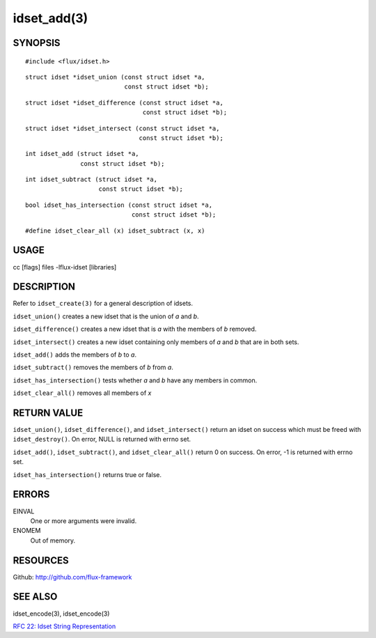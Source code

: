============
idset_add(3)
============


SYNOPSIS
========

::

   #include <flux/idset.h>

::

   struct idset *idset_union (const struct idset *a,
		              const struct idset *b);

::

   struct idset *idset_difference (const struct idset *a,
		                   const struct idset *b);

::

   struct idset *idset_intersect (const struct idset *a,
		                  const struct idset *b);

::

   int idset_add (struct idset *a,
		  const struct idset *b);

::

   int idset_subtract (struct idset *a,
		       const struct idset *b);

::

   bool idset_has_intersection (const struct idset *a,
		                const struct idset *b);

::

#define idset_clear_all (x) idset_subtract (x, x)


USAGE
=====

cc [flags] files -lflux-idset [libraries]


DESCRIPTION
===========

Refer to ``idset_create(3)`` for a general description of idsets.

``idset_union()`` creates a new idset that is the union of *a* and *b*.

``idset_difference()`` creates a new idset that is *a* with the members of
*b* removed.

``idset_intersect()`` creates a new idset containing only members of *a*
and *b* that are in both sets.

``idset_add()`` adds the members of *b* to *a*.


``idset_subtract()`` removes the members of *b* from *a*.

``idset_has_intersection()`` tests whether *a* and *b* have any members
in common.

``idset_clear_all()`` removes all members of *x*


RETURN VALUE
============

``idset_union()``, ``idset_difference()``, and ``idset_intersect()`` return an
idset on success which must be freed with ``idset_destroy()``. On error,
NULL is returned with errno set.

``idset_add()``, ``idset_subtract()``, and ``idset_clear_all()``  return 0
on success.  On error, -1 is returned with errno set.

``idset_has_intersection()`` returns true or false.


ERRORS
======

EINVAL
   One or more arguments were invalid.

ENOMEM
   Out of memory.


RESOURCES
=========

Github: http://github.com/flux-framework


SEE ALSO
========

idset_encode(3), idset_encode(3)

`RFC 22: Idset String Representation <https://github.com/flux-framework/rfc/blob/master/spec_22.rst>`__
